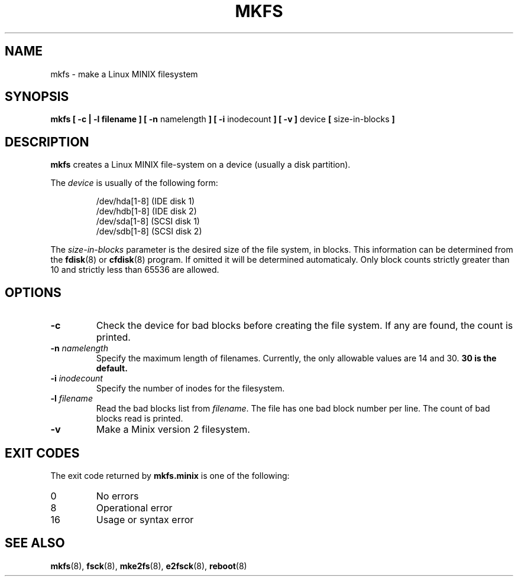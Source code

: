.\" Copyright 1992, 1993, 1994 Rickard E. Faith (faith@cs.unc.edu)
.\" May be freely distributed.
.\" " for emacs hilit19 mode
.TH MKFS 8 "2 July 1996" "Util-linux 2.6" "Linux System Administrator's Manual"
.SH NAME
mkfs \- make a Linux MINIX filesystem
.SH SYNOPSIS
.BR "mkfs [ \-c | \-l filename ] [ \-n"
namelength
.B ] [ \-i
inodecount
.B ] [ \-v ]
device 
.B [ 
size-in-blocks
.B ]
.SH DESCRIPTION
.B mkfs
creates a Linux MINIX file-system on a device (usually a disk partition).

The
.I device
is usually of the following form:

.nf
.RS
/dev/hda[1-8] (IDE disk 1)
/dev/hdb[1-8] (IDE disk 2)
/dev/sda[1-8] (SCSI disk 1)
/dev/sdb[1-8] (SCSI disk 2)
.RE
.fi

The
.I size-in-blocks
parameter is the desired size of the file system, in blocks.  This
information can be determined from the
.BR fdisk (8)
or
.BR cfdisk (8)
program.  If omitted it will be determined automaticaly.  Only block
counts strictly greater than 10 and strictly less than 65536 are
allowed.
.SH OPTIONS
.TP
.B \-c
Check the device for bad blocks before creating the file system.  If any
are found, the count is printed.
.TP
.BI \-n " namelength"
Specify the maximum length of filenames.
Currently, the only allowable values are 14 and 30.
.B 30 is the default.
.TP
.BI \-i " inodecount"
Specify the number of inodes for the filesystem.
.TP
.BI \-l " filename"
Read the bad blocks list from
.IR filename .
The file has one bad block number per line.  The count of bad blocks read
is printed.
.TP
.B \-v
Make a Minix version 2 filesystem.
.SH "EXIT CODES"
The exit code returned by
.B mkfs.minix
is one of the following:
.IP 0
No errors
.IP 8
Operational error
.IP 16
Usage or syntax error
.SH "SEE ALSO"
.BR mkfs (8),
.BR fsck (8),
.BR mke2fs (8),
.BR e2fsck (8),
.BR reboot (8)
.\" .SH AUTHORS
.\" Linus Torvalds (torvalds@cs.helsinki.fi).
.\" .br
.\" Error code values by Rik Faith (faith@cs.unc.edu)
.\" .br
.\" Inode request feature by Scott Heavner (sdh@po.cwru.edu)
.\" .br
.\" Support for the file system valid flag by Dr. Wettstein
.\" (greg%wind.uucp@plains.nodak.edu)
.\" .br
.\" Check to prevent mkfs of mounted filesystem and boot sector clearing
.\" by Daniel Quinlan (quinlan@yggdrasil.com)
.\" .br
.\" Minix v2 support by Andreas Schwab
.\" (schwab@issan.informatik.uni-dortmund.de), updated by Nicolai
.\" Langfeldt (janl@math.uio.no)
.\" .br
.\" Portability patch by Russell King.
